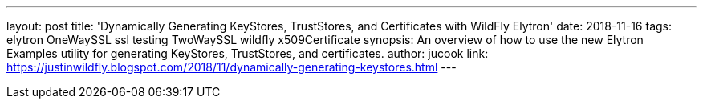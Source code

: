 ---
layout: post
title: 'Dynamically Generating KeyStores, TrustStores, and Certificates with WildFly Elytron'
date: 2018-11-16
tags: elytron OneWaySSL ssl testing TwoWaySSL wildfly x509Certificate
synopsis: An overview of how to use the new Elytron Examples utility for generating KeyStores, TrustStores, and certificates.
author: jucook
link: https://justinwildfly.blogspot.com/2018/11/dynamically-generating-keystores.html
---